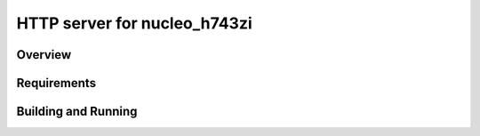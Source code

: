 HTTP server for nucleo_h743zi
#############################

Overview
********

Requirements
************

Building and Running
********************
